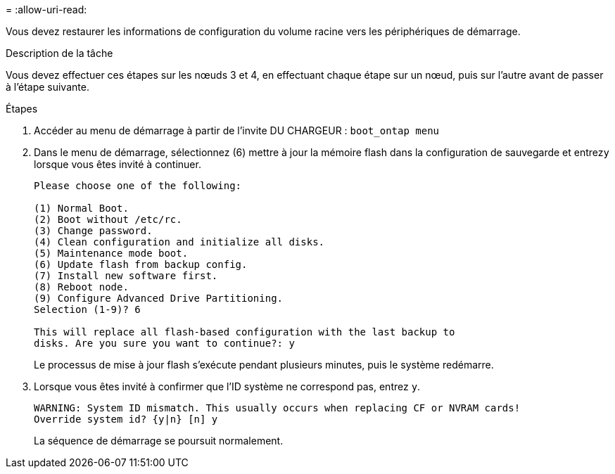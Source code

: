 = 
:allow-uri-read: 


Vous devez restaurer les informations de configuration du volume racine vers les périphériques de démarrage.

.Description de la tâche
Vous devez effectuer ces étapes sur les nœuds 3 et 4, en effectuant chaque étape sur un nœud, puis sur l'autre avant de passer à l'étape suivante.

.Étapes
. Accéder au menu de démarrage à partir de l'invite DU CHARGEUR : `boot_ontap menu`
. Dans le menu de démarrage, sélectionnez (6) mettre à jour la mémoire flash dans la configuration de sauvegarde et entrez``y`` lorsque vous êtes invité à continuer.
+
[listing]
----
Please choose one of the following:

(1) Normal Boot.
(2) Boot without /etc/rc.
(3) Change password.
(4) Clean configuration and initialize all disks.
(5) Maintenance mode boot.
(6) Update flash from backup config.
(7) Install new software first.
(8) Reboot node.
(9) Configure Advanced Drive Partitioning.
Selection (1-9)? 6

This will replace all flash-based configuration with the last backup to
disks. Are you sure you want to continue?: y
----
+
Le processus de mise à jour flash s'exécute pendant plusieurs minutes, puis le système redémarre.

. Lorsque vous êtes invité à confirmer que l'ID système ne correspond pas, entrez `y`.
+
[listing]
----
WARNING: System ID mismatch. This usually occurs when replacing CF or NVRAM cards!
Override system id? {y|n} [n] y
----
+
La séquence de démarrage se poursuit normalement.


